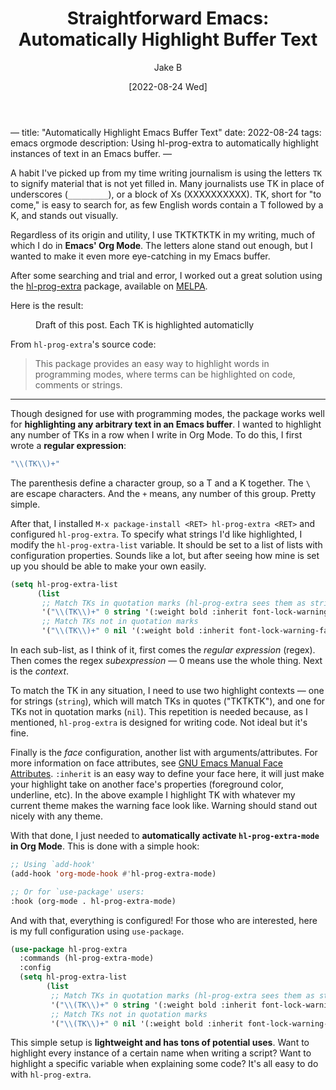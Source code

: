 ---
title: "Automatically Highlight Emacs Buffer Text"
date: 2022-08-24
tags: emacs orgmode
description: Using hl-prog-extra to automatically highlight instances of text in an Emacs buffer.
---
#+TITLE: Straightforward Emacs: Automatically Highlight Buffer Text
#+AUTHOR: Jake B
#+DATE: [2022-08-24 Wed]
#+filetags: emacs orgmode
#+DESCRIPTION: Using hl-prog-extra to automatically highlight instances of text in an Emacs buffer.

A habit I've picked up from my time writing journalism is using the letters ~TK~ to signify material that is not yet filled in. Many journalists use TK in place of underscores (~_________~), or a block of Xs (XXXXXXXXXX). TK, short for "to come," is easy to search for, as few English words contain a T followed by a K, and stands out visually.

Regardless of its origin and utility, I use TKTKTKTK in my writing, much of which I do in *Emacs' Org Mode*. The letters alone stand out enough, but I wanted to make it even more eye-catching in my Emacs buffer.

After some searching and trial and error, I worked out a great solution using the [[https://codeberg.org/ideasman42/emacs-hl-prog-extra][hl-prog-extra]] package, available on [[https://melpa.org/#/hl-prog-extra][MELPA]].

Here is the result:

#+caption: Draft of this post. Each TK is highlighted automaticlly
[[file:../assets/images/highlight_tktktk.png]]

From ~hl-prog-extra~'s source code:
#+BEGIN_QUOTE
This package provides an easy way to highlight words in programming modes,
where terms can be highlighted on code, comments or strings.
#+END_QUOTE

-----------------------

Though designed for use with programming modes, the package works well for *highlighting any arbitrary text in an Emacs buffer*. I wanted to highlight any number of TKs in a row when I write in Org Mode. To do this, I first wrote a *regular expression*:

#+BEGIN_SRC emacs-lisp
  "\\(TK\\)+"
#+END_SRC

The parenthesis define a character group, so a T and a K together. The ~\~ are escape characters. And the ~+~ means, any number of this group. Pretty simple.

After that, I installed ~M-x package-install <RET> hl-prog-extra <RET>~ and configured ~hl-prog-extra~. To specify what strings I'd like highlighted, I modify the ~hl-prog-extra-list~ variable. It should be set to a list of lists with configuration properties. Sounds like a lot, but after seeing how mine is set up you should be able to make your own easily.

#+BEGIN_SRC emacs-lisp
  (setq hl-prog-extra-list
        (list
         ;; Match TKs in quotation marks (hl-prog-extra sees them as strings)
         '("\\(TK\\)+" 0 string '(:weight bold :inherit font-lock-warning-face))
         ;; Match TKs not in quotation marks
         '("\\(TK\\)+" 0 nil '(:weight bold :inherit font-lock-warning-face)))))
#+END_SRC

In each sub-list, as I think of it, first comes the /regular expression/ (regex). Then comes the regex /subexpression/ --- 0 means use the whole thing. Next is the /context/.

To match the TK in any situation, I need to use two highlight contexts --- one for strings (~string~), which will match TKs in quotes ("TKTKTK"), and one for TKs not in quotation marks (~nil~). This repetition is needed because, as I mentioned, ~hl-prog-extra~ is designed for writing code. Not ideal but it's fine.

Finally is the /face/ configuration, another list with arguments/attributes. For more information on face attributes, see [[https://www.gnu.org/software/emacs/manual/html_node/elisp/Face-Attributes.html][GNU Emacs Manual Face Attributes]]. ~:inherit~ is an easy way to define your face here, it will just make your highlight take on another face's properties (foreground color, underline, etc). In the above example I highlight TK with whatever my current theme makes the warning face look like. Warning should stand out nicely with any theme.

With that done, I just needed to *automatically activate ~hl-prog-extra-mode~ in Org Mode*. This is done with a simple hook:

#+BEGIN_SRC emacs-lisp
  ;; Using `add-hook'
  (add-hook 'org-mode-hook #'hl-prog-extra-mode)

  ;; Or for `use-package' users:
  :hook (org-mode . hl-prog-extra-mode)
  #+END_SRC

And with that, everything is configured! For those who are interested, here is my full configuration using ~use-package~.

#+BEGIN_SRC emacs-lisp
  (use-package hl-prog-extra
    :commands (hl-prog-extra-mode)
    :config
    (setq hl-prog-extra-list
          (list
           ;; Match TKs in quotation marks (hl-prog-extra sees them as strings)
           '("\\(TK\\)+" 0 string '(:weight bold :inherit font-lock-warning-face))
           ;; Match TKs not in quotation marks
           '("\\(TK\\)+" 0 nil '(:weight bold :inherit font-lock-warning-face)))))
#+END_SRC

This simple setup is *lightweight and has tons of potential uses*. Want to highlight every instance of a certain name when writing a script? Want to highlight a specific variable when explaining some code? It's all easy to do with ~hl-prog-extra~.
